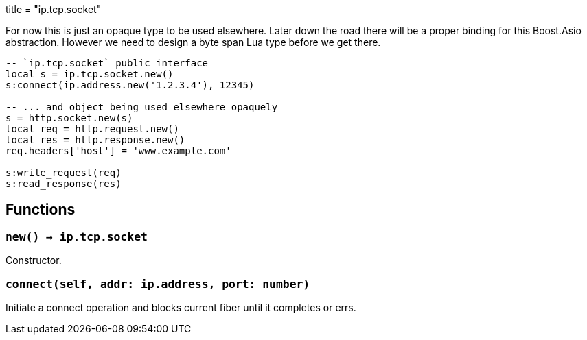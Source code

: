 +++
title = "ip.tcp.socket"
+++

For now this is just an opaque type to be used elsewhere. Later down the road
there will be a proper binding for this Boost.Asio abstraction. However we need
to design a byte span Lua type before we get there.

[source,lua]
----
-- `ip.tcp.socket` public interface
local s = ip.tcp.socket.new()
s:connect(ip.address.new('1.2.3.4'), 12345)

-- ... and object being used elsewhere opaquely
s = http.socket.new(s)
local req = http.request.new()
local res = http.response.new()
req.headers['host'] = 'www.example.com'

s:write_request(req)
s:read_response(res)
----

== Functions

=== `new() -> ip.tcp.socket`

Constructor.

=== `connect(self, addr: ip.address, port: number)`

Initiate a connect operation and blocks current fiber until it completes or
errs.
